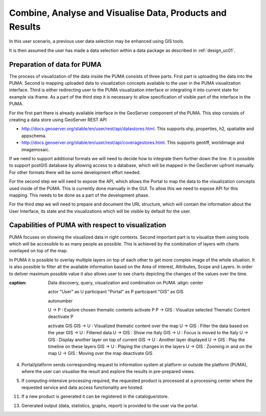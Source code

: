 .. _design_uc04 :

Combine, Analyse and Visualise Data, Products and Results
=========================================================

In this user scenario, a previous user data selection may be enhanced using GIS tools.

It is then assumed the user has made a data selection within a data package as described in :ref:`design_uc01`.

Preparation of data for PUMA
~~~~~~~~~~~~~~~~~~~~~~~~~~~~

The process of visualization of the data inside the PUMA consists of three parts. First part is uploading the data into
the PUMA. Second is mapping uploaded data to visualization concepts available to the user in the PUMA visualization
interface. Third is either redirecting user to the PUMA visualization interface or integrating it into current state for
example via iframe. As a part of the third step it is necessary to allow specification of visible part of the interface
in the PUMA.

For the first part there is already available interface in the GeoServer component of the PUMA. This step consists of
creating a data store using GeoServer REST API

- http://docs.geoserver.org/stable/en/user/rest/api/datastores.html. This supports shp, properties, h2, spatialite and appschema.
- http://docs.geoserver.org/stable/en/user/rest/api/coveragestores.html. This supports geotiff, worldimage and imagemosaic.

If we need to support additional formats we will need to decide how to integrate them further down the line. It is
possible to support postGIS database by allowing access to a database, which will be mapped in the GeoServer upfront
manually. For other formats there will be some development effort needed.

.. image:: puma/insertDataToPuma.png

For the second step we will need to expose the API, which allows the Portal to map the data to the visualization
concepts used inside of the PUMA. This is currently done manually in the GUI. To allow this we need to expose API for
this mapping. This needs to be done as a part of the development phase.

.. image:: puma/integratePuma.png

For the third step we will need to prepare and document the URL structure, which will contain the information about the
User Interface, its state and the visualizations which will be visible by default for the user.

.. image:: puma/redirectToPuma.png

Capabilities of PUMA with respect to visualization
~~~~~~~~~~~~~~~~~~~~~~~~~~~~~~~~~~~~~~~~~~~~~~~~~~

PUMA focuses on showing the visualized data in right contexts. Second important part is to visualize them using tools
which will be accessible to as many people as possible. This is achieved by the combination of layers with charts
overlayed on top of the map.

In PUMA it is possible to overlay multiple layers on top of each other to get more complex image of the whole situation.
It is also possible to filter all the available information based on the Area of interest, Attributes, Scope and Layers.
In order to deliver maximum possible value it also allows user to see charts depicting the changes of the values over the
time.

.. uml::
:caption: Data discovery, query, visualization and combination on PUMA
      :align: center

      actor "User" as U
      participant "Portal" as P
      participant "GIS" as GIS

      autonumber

      U -> P : Explore chosen thematic contents
      activate P
      P -> GIS : Visualize selected Thematic Content
      deactivate P

      activate GIS
      GIS -> U : Visualized thematic content over the map
      U -> GIS : Filter the data based on the year
      GIS -> U : Filtered data
      U -> GIS : Show me Italy
      GIS -> U : Focus is moved to the Italy
      U -> GIS : Display another layer on top of current
      GIS -> U : Another layer displayed
      U -> GIS : Play the timeline on these layers
      GIS -> U : Playing the changes in the layers
      U -> GIS : Zooming in and on the map
      U -> GIS : Moving over the map
      deactivate GIS

4)  Portal/platform sends corresponding request to information system at platform or outside the platform (PUMA), where the user can visualise the result and explore the results in pre-prepared views.

.. todo:: *T2* sequence diagram and description of the interaction between portal and PUMA

5)  If computing-intensive processing required, the requested product is processed at a processing center where the requested service and data access functionality are hosted.
     
.. todo:: *T2* sequence diagram and description of the user interaction with Portal

11)  If a new product is generated it can be registered in the catalogue/store.
     
.. todo:: *T2* sequence diagram and description of the user interaction with Portal

13)  Generated output (data, statistics, graphs, report) is provided to the user via the portal. 
     
.. todo:: *T2* sequence diagram and description of the user interaction with Portal


